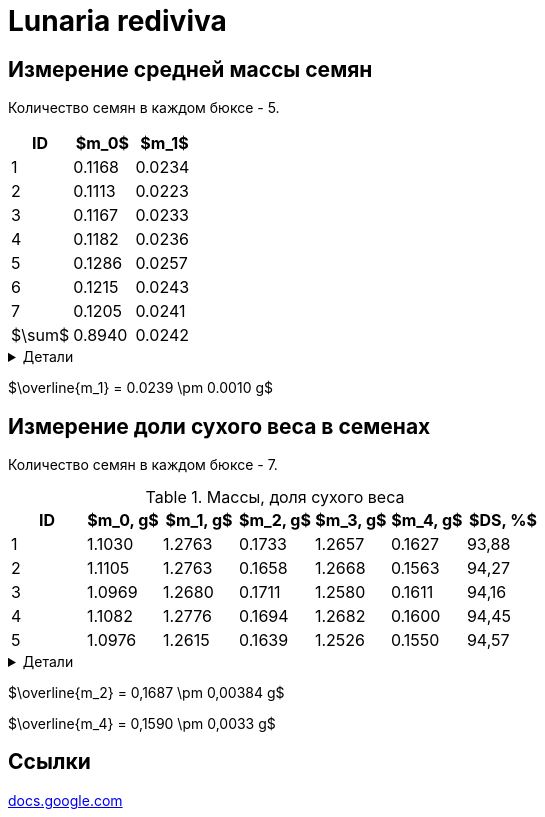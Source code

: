 = Lunaria rediviva
:nofooter:

## Измерение средней массы семян

Количество семян в каждом бюксе - 5.

[cols="3*", options="header"]
|===
|ID|$m_0$|$m_1$
|1|0.1168|0.0234
|2|0.1113|0.0223
|3|0.1167|0.0233
|4|0.1182|0.0236
|5|0.1286|0.0257
|6|0.1215|0.0243
|7|0.1205|0.0241
|$\sum$|0.8940|0.0242
|===

.Детали
[%collapsible]
====
$m_0$:: масса семян в бюксе
$m_1$:: масса одного семечка
====

$\overline{m_1} = 0.0239 \pm 0.0010 g$

## Измерение доли сухого веса в семенах

Количество семян в каждом бюксе - 7.

.Массы, доля сухого веса
[cols="7*", options="header"]
|===
|ID|$m_0, g$|$m_1, g$|$m_2, g$|$m_3, g$|$m_4, g$|$DS, %$
|1|1.1030|1.2763|0.1733|1.2657|0.1627|93,88
|2|1.1105|1.2763|0.1658|1.2668|0.1563|94,27
|3|1.0969|1.2680|0.1711|1.2580|0.1611|94,16
|4|1.1082|1.2776|0.1694|1.2682|0.1600|94,45
|5|1.0976|1.2615|0.1639|1.2526|0.1550|94,57
|===

.Детали
[%collapsible]
====
$m_0$:: масса пустого бюкса
$m_1$:: масса бюкса с семенами
$m_2$:: масса семян в бюксе
$m_3$:: масса бюкса с семенами после сушки
$m_4$:: масса семян в бюксе после сушки
$DS$:: доля сухого веса
====

$\overline{m_2} = 0,1687 \pm 0,00384 g$

$\overline{m_4} = 0,1590 \pm 0,0033 g$

== Ссылки

https://docs.google.com/spreadsheets/d/1aT91nhTfCJs10P0NaxmBw86QWPGgr-mXIiTniYsnXRI/edit?usp=sharing[docs.google.com]
